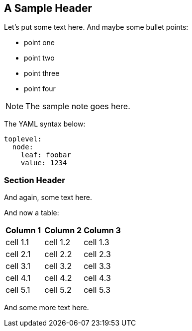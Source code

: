 == A Sample Header

Let's put some text here. And maybe some bullet points:

* point one
* point two
* point three
* point four

NOTE: The sample note goes here.

The YAML syntax below:

[source,yaml]
----
toplevel:
  node:
    leaf: foobar
    value: 1234
----

=== Section Header

And again, some text here.

And now a table:

[cols="2,2,2"]
|===
| *Column 1* | *Column 2* | *Column 3*
| cell 1.1   | cell 1.2   | cell 1.3
| cell 2.1   | cell 2.2   | cell 2.3
| cell 3.1   | cell 3.2   | cell 3.3
| cell 4.1   | cell 4.2   | cell 4.3
| cell 5.1   | cell 5.2   | cell 5.3
|===

And some more text here.
